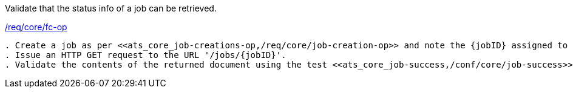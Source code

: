 [[ats_core_job-op]]
[requirement,type="abstracttest",label="/conf/core/job-op"]
====
[.component,class=test-purpose]
Validate that the status info of a job can be retrieved.

[.component,class=conditions]
<<req_core_fc-op,/req/core/fc-op>>

[.component,class=test-method]
-----
. Create a job as per <<ats_core_job-creations-op,/req/core/job-creation-op>> and note the {jobID} assigned to the job.
. Issue an HTTP GET request to the URL '/jobs/{jobID}'.
. Validate the contents of the returned document using the test <<ats_core_job-success,/conf/core/job-success>>.
-----
====

